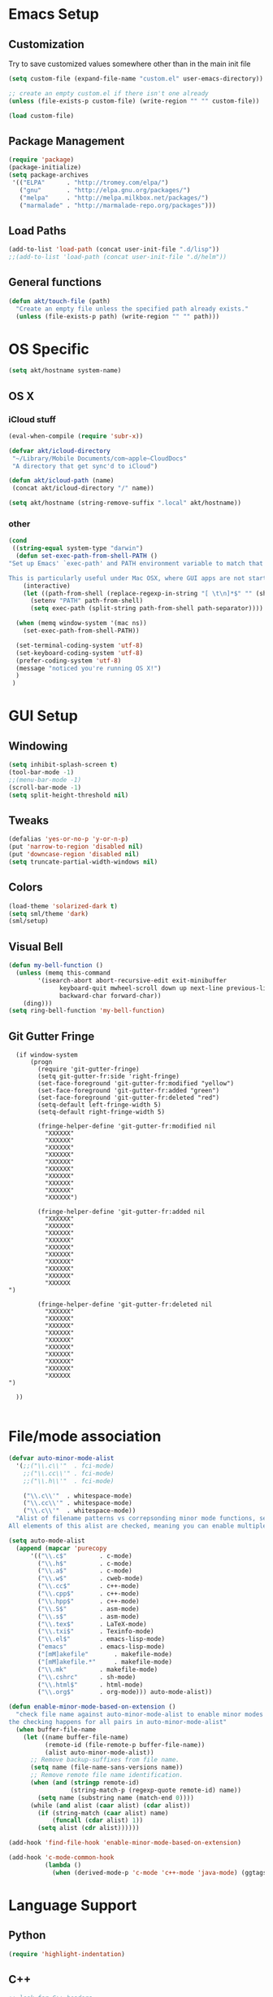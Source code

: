 * Emacs Setup
** Customization
Try to save customized values somewhere other than in the main init file
#+BEGIN_SRC emacs-lisp
(setq custom-file (expand-file-name "custom.el" user-emacs-directory))

;; create an empty custom.el if there isn't one already
(unless (file-exists-p custom-file) (write-region "" "" custom-file))

(load custom-file)
#+END_SRC

** Package Management
#+BEGIN_SRC emacs-lisp
(require 'package)
(package-initialize)
(setq package-archives
 '(("ELPA"      . "http://tromey.com/elpa/")
   ("gnu"       . "http://elpa.gnu.org/packages/")
   ("melpa"     . "http://melpa.milkbox.net/packages/")
   ("marmalade" . "http://marmalade-repo.org/packages")))
#+END_SRC
** Load Paths
#+BEGIN_SRC emacs-lisp
(add-to-list 'load-path (concat user-init-file ".d/lisp"))
;;(add-to-list 'load-path (concat user-init-file ".d/helm"))
#+END_SRC

** General functions
#+BEGIN_SRC emacs-lisp
  (defun akt/touch-file (path)
    "Create an empty file unless the specified path already exists."
    (unless (file-exists-p path) (write-region "" "" path)))
#+END_SRC 

* OS Specific
#+BEGIN_SRC emacs-lisp
(setq akt/hostname system-name)
#+END_SRC
** OS X
*** iCloud stuff
#+BEGIN_SRC emacs-lisp
(eval-when-compile (require 'subr-x))

(defvar akt/icloud-directory
 "~/Library/Mobile Documents/com~apple~CloudDocs"
 "A directory that get sync'd to iCloud")

(defun akt/icloud-path (name)
 (concat akt/icloud-directory "/" name))

(setq akt/hostname (string-remove-suffix ".local" akt/hostname))
#+END_SRC
*** other
#+BEGIN_SRC emacs-lisp
  (cond
   ((string-equal system-type "darwin")
    (defun set-exec-path-from-shell-PATH ()
  "Set up Emacs' `exec-path' and PATH environment variable to match that used by the user's shell.

  This is particularly useful under Mac OSX, where GUI apps are not started from a shell."
      (interactive)
      (let ((path-from-shell (replace-regexp-in-string "[ \t\n]*$" "" (shell-command-to-string "$SHELL --login -i -c 'echo $PATH'"))))
        (setenv "PATH" path-from-shell)
        (setq exec-path (split-string path-from-shell path-separator))))

    (when (memq window-system '(mac ns))
      (set-exec-path-from-shell-PATH))

    (set-terminal-coding-system 'utf-8)
    (set-keyboard-coding-system 'utf-8)
    (prefer-coding-system 'utf-8)
    (message "noticed you're running OS X!")
    )
   )
#+END_SRC
* GUI Setup
** Windowing
#+BEGIN_SRC emacs-lisp
(setq inhibit-splash-screen t)
(tool-bar-mode -1)
;;(menu-bar-mode -1)
(scroll-bar-mode -1)
(setq split-height-threshold nil)
#+END_SRC
** Tweaks
#+BEGIN_SRC emacs-lisp
(defalias 'yes-or-no-p 'y-or-n-p)
(put 'narrow-to-region 'disabled nil)
(put 'downcase-region 'disabled nil)
(setq truncate-partial-width-windows nil)
#+END_SRC
** Colors
#+BEGIN_SRC emacs-lisp
(load-theme 'solarized-dark t)
(setq sml/theme 'dark)
(sml/setup)
#+END_SRC
** Visual Bell
#+BEGIN_SRC emacs-lisp
(defun my-bell-function ()
  (unless (memq this-command
    	'(isearch-abort abort-recursive-edit exit-minibuffer
              keyboard-quit mwheel-scroll down up next-line previous-line
              backward-char forward-char))
    (ding)))
(setq ring-bell-function 'my-bell-function)
#+END_SRC
** Git Gutter Fringe
#+begin_src ignored-emacs-lisp
  (if window-system
      (progn
        (require 'git-gutter-fringe)
        (setq git-gutter-fr:side 'right-fringe)
        (set-face-foreground 'git-gutter-fr:modified "yellow")
        (set-face-foreground 'git-gutter-fr:added "green")
        (set-face-foreground 'git-gutter-fr:deleted "red")
        (setq-default left-fringe-width 5)
        (setq-default right-fringe-width 5)

        (fringe-helper-define 'git-gutter-fr:modified nil
          "XXXXXX"
          "XXXXXX"
          "XXXXXX"
          "XXXXXX"
          "XXXXXX"
          "XXXXXX"
          "XXXXXX"
          "XXXXXX"
          "XXXXXX"
          "XXXXXX")

        (fringe-helper-define 'git-gutter-fr:added nil
          "XXXXXX"
          "XXXXXX"
          "XXXXXX"
          "XXXXXX"
          "XXXXXX"
          "XXXXXX"
          "XXXXXX"
          "XXXXXX"
          "XXXXXX"
          "XXXXXX
")

        (fringe-helper-define 'git-gutter-fr:deleted nil
          "XXXXXX"
          "XXXXXX"
          "XXXXXX"
          "XXXXXX"
          "XXXXXX"
          "XXXXXX"
          "XXXXXX"
          "XXXXXX"
          "XXXXXX"
          "XXXXXX
")

  ))

#+end_src
* File/mode association
#+BEGIN_SRC emacs-lisp
(defvar auto-minor-mode-alist
  '(;;("\\.c\\'"  . fci-mode)
    ;;("\\.cc\\'" . fci-mode)
    ;;("\\.h\\'"  . fci-mode)

    ("\\.c\\'"  . whitespace-mode)
    ("\\.cc\\'" . whitespace-mode)
    ("\\.c\\'"  . whitespace-mode))
  "Alist of filename patterns vs correpsonding minor mode functions, see `auto-mode-alist'
All elements of this alist are checked, meaning you can enable multiple minor modes for the same regexp.")

(setq auto-mode-alist
  (append (mapcar 'purecopy
      '(("\\.c$"		 . c-mode)
        ("\\.h$"		 . c-mode)
        ("\\.a$"		 . c-mode)
        ("\\.w$"		 . cweb-mode)
        ("\\.cc$"		 . c++-mode)
        ("\\.cpp$"		 . c++-mode)
        ("\\.hpp$"		 . c++-mode)
        ("\\.S$"		 . asm-mode)
        ("\\.s$"		 . asm-mode)
        ("\\.tex$"		 . LaTeX-mode)
        ("\\.txi$"		 . Texinfo-mode)
        ("\\.el$"		 . emacs-lisp-mode)
        ("emacs"		 . emacs-lisp-mode)
        ("[mM]akefile"		 . makefile-mode)
        ("[mM]akefile.*"	 . makefile-mode)
        ("\\.mk"		 . makefile-mode)
        ("\\.cshrc"		 . sh-mode)
        ("\\.html$"		 . html-mode)
        ("\\.org$"		 . org-mode))) auto-mode-alist))

(defun enable-minor-mode-based-on-extension ()
  "check file name against auto-minor-mode-alist to enable minor modes
the checking happens for all pairs in auto-minor-mode-alist"
  (when buffer-file-name
    (let ((name buffer-file-name)
          (remote-id (file-remote-p buffer-file-name))
          (alist auto-minor-mode-alist))
      ;; Remove backup-suffixes from file name.
      (setq name (file-name-sans-versions name))
      ;; Remove remote file name identification.
      (when (and (stringp remote-id)
                 (string-match-p (regexp-quote remote-id) name))
        (setq name (substring name (match-end 0))))
      (while (and alist (caar alist) (cdar alist))
        (if (string-match (caar alist) name)
            (funcall (cdar alist) 1))
        (setq alist (cdr alist))))))

(add-hook 'find-file-hook 'enable-minor-mode-based-on-extension)

(add-hook 'c-mode-common-hook
          (lambda ()
            (when (derived-mode-p 'c-mode 'c++-mode 'java-mode) (ggtags-mode 1))))

#+END_SRC
* Language Support
** Python
#+BEGIN_SRC emacs-lisp
(require 'highlight-indentation)
#+END_SRC
** C++
#+BEGIN_SRC emacs-lisp
;; look for C++ headers
(setq magic-mode-alist
  (append (list  
       '("\\(.\\|\n\\)*\n[ ]*class" . c++-mode)
       '("\\(.\\|\n\\)*\n[ ]*namespace" . c++-mode))
      magic-mode-alist))
#+END_SRC
** Compilation
#+begin_src emacs-lisp
(setq compilation-scroll-output 'first-error)
#+end_src

#+begin_src ignored-emacs-lisp
      (defun akt/compile ()
        "Execute compile and resize the window"
        (interactive)
        (progn ()
               (call-interactively 'compile)
               (setq cur (selected-window))
               (setq w (get-buffer-window "*compilation*"))
               (select-window w)
               (set-window-dedicated-p (selected-window) 1)
               (setq h (window-height w))
               (shrink-window (- h 10))
               (select-window cur)))

      (defun akt/compilation-mode-hook ()
        "Make sure the compile window splits vertically"
        (progn ()
               (if (not (get-buffer-window "*compilation*"))
                   (split-window-vertically))))

      (add-hook 'compilation-mode-hook 'akt/compilation-mode-hook)

#+end_src
* Org Mode Setup
Org mode data is saved within an iCloud directory so that it'll be replicated to all my machines.
#+BEGIN_SRC emacs-lisp
  (setq akt/agenda-personal (akt/icloud-path "personal.org"))
  (setq akt/agenda-avegant (akt/icloud-path "avegant.org"))
  (setq org-default-notes-file (akt/icloud-path (concat akt/hostname "-capture.org")))

  (akt/touch-file org-default-notes-file)
#+END_SRC 

#+BEGIN_SRC emacs-lisp
  (setq org-agenda-files (list
                          org-default-notes-file
                          akt/agenda-personal
                          akt/agenda-avegant))

    (setq org-log-done t)
    (setq org-startup-indented t)
    (setq org-directory akt/icloud-directory)
    (add-hook 'org-mode-hook (lambda () (auto-revert-mode 1)))
    (setq org-refile-targets (list (cons akt/agenda-avegant '(:maxlevel . 2))
                                   (cons akt/agenda-personal '(:maxlevel . 2))))

  ;;  (load-file "~/.emacs.d/lisp/org-secretary.el")

    (setq org-todo-keywords
          '((sequence "TODO(t)" "|" "DONE(d)" "CNCL(c)")
            (sequence "MAYB(m)" "|" "CNCL(c)")))

    (setq org-todo-keyword-faces
          '(("TODO" . (:foreground "DarkOrange1" :weight bold))
            ("MAYB" . (:foreground "sea green"))
            ("DONE" . (:foreground "light sea green"))
            ("CNCL" . (:foreground "forest green")) ))

    (setq org-todo-keyword-faces
          '(("TODO" . (:foreground "DarkOrange1" :weight bold))
            ("MAYB" . (:foreground "sea green"))
            ("DONE" . (:foreground "light sea green"))
            ("CNCL" . (:foreground "forest green")) ))

    (setq org-sec-me "andyt")

  (setq akt/org-capture-meeting-template
  "* TODO akt/Discuss %? :MEET:
    SCHEDULED: %^{When?}T
  ,** Who
    - [ ] %(eval 'org-sec-me)
  ,** Agenda
    - [ ] item1\n   - [ ] item2
  ,** Discussion
  ,** Actions
    - [ ] action1
    - [ ] action2
  "
  )

  (setq akt/org-capture-todo-template
  "* TODO %?
  %U
  %a
  "
  )

  (setq akt/org-capture-note-template
  "* note: %?
  "
  )

  (setq org-capture-templates
        (list
         (list "t" "todo" 'entry '(file org-default-notes-file) akt/org-capture-todo-template)
         (list "m" "meeting" 'entry '(file org-default-notes-file) akt/org-capture-meeting-template)
         (list "n" "note" 'entry '(file org-default-notes-file) akt/org-capture-note-template)
         ))

    (setq org-agenda-custom-commands
          '(("h" "Work todos" tags-todo
             "-personal-doat={.+}-dowith={.+}/!-TASK"
             ((org-agenda-todo-ignore-scheduled t)))
            ("H" "All work todos" tags-todo "-personal/!-TASK-MAYB"
             ((org-agenda-todo-ignore-scheduled nil)))
            ("A" "Work todos with doat or dowith" tags-todo
             "-personal+doat={.+}|dowith={.+}/!-TASK"
             ((org-agenda-todo-ignore-scheduled nil)))
            ("j" "TODO dowith and TASK with"
             ((org-sec-with-view "TODO dowith")
              (org-sec-where-view "TODO doat")
              (org-sec-assigned-with-view "TASK with")
              (org-sec-stuck-with-view "STUCK with")))
            ("J" "Interactive TODO dowith and TASK with"
             ((org-sec-who-view "TODO dowith")))))

#+END_SRC
* Non-standard Features
** Git
#+BEGIN_SRC emacs-lisp
(setq magit-last-seen-setup-instructions "1.4.0")
(setq magit-push-always-verify nil)
(require 'git-blame)
#+END_SRC
** Fill Column
#+BEGIN_SRC emacs-lisp
(require 'fill-column-indicator)
;;(setq fci-rule-color "darkblue")
;;(setq-default fci-rule-column 80)
;;(setq fill-column 80)
#+END_SRC
** Whitespace and Tabs
#+BEGIN_SRC emacs-lisp
(require 'whitespace)
(setq whitespace-style '(face empty lines-tail trailing))

(setq default-tab-width 4)
(setq-default indent-tabs-mode nil)
#+END_SRC

** Parenthesis Matching
#+BEGIN_SRC emacs-lisp
(defun match-paren (arg)
  "Go to the matching paren if on a paren; otherwise insert %."
  (interactive "p")
  (cond ((looking-at "\\s\(") (forward-list 1) (backward-char 1))
        ((looking-at "\\s\)") (forward-char 1) (backward-list 1))
        (t (self-insert-command (or arg 1)))))

(global-set-key "%" 'match-paren)
#+END_SRC
** Helm
#+BEGIN_SRC emacs-lisp
;;(require 'helm)
;;(require 'helm-config)
;;(require 'helm-match-plugin)
#+END_SRC

** Occur Mode
#+BEGIN_SRC emacs-lisp
;; Alex Schroeder [http://www.emacswiki.org/cgi-bin/wiki/OccurBuffer]
(defun isearch-occur ()
  "*Invoke `occur' from within isearch."
  (interactive)
  (let ((case-fold-search isearch-case-fold-search))
    (occur (if isearch-regexp isearch-string (regexp-quote isearch-string)))))
#+END_SRC

** ECB
#+BEGIN_SRC ignore-emacs-lisp
(require 'ecb)
;;(require 'ecb-autoloads)
(setq ecb-compile-window-height 12)
#+END_SRC
** Reload Init File
#+BEGIN_SRC emacs-lisp
(defun reload-init-file ()
  "Reload Emacs initialization without quitting."
  (interactive)
  (org-babel-load-file "~/.emacs.d/init.org")
)
#+END_SRC

** Ido
#+begin_src emacs-lisp
(require 'ido)
(ido-mode t)
#+end_src
** smex
#+begin_src emacs-lisp
(require 'smex)
(smex-initialize)
#+end_src
** popwin
#+begin_src emacs-lisp
(require 'popwin)
(popwin-mode t)
#+end_src
** isearch-delete-something
#+begin_src emacs-lisp
  ;; An attempt at this Emacs SX question:
  ;; https://emacs.stackexchange.com/questions/10359/delete-portion-of-isearch-string-that-does-not-match-or-last-char-if-complete-m

  (defun isearch-delete-something ()
    "Delete non-matching text or the last character."
    ;; Mostly copied from `isearch-del-char' and Drew's answer on the page above
    (interactive)
    (if (= 0 (length isearch-string))
        (ding)
      (setq isearch-string
            (substring isearch-string
                       0
                       (or (isearch-fail-pos) (1- (length isearch-string)))))
      (setq isearch-message
            (mapconcat #'isearch-text-char-description isearch-string "")))
    (if isearch-other-end (goto-char isearch-other-end))
    (isearch-search)
    (isearch-push-state)
    (isearch-update))

  (define-key isearch-mode-map (kbd "<backspace>") 'isearch-delete-something)
#+end_src
** neotree
#+begin_src emacs-lisp
  (require 'neotree)
  (defun akt/eshell-here (dir)
    "Go to eshell and set current directory to the specified path"
    (interactive)
    (eshell)
    ;;(eshell/pushd ".")
    (cd dir)
    (goto-char (point-max))
    (eshell-kill-input)
    (eshell-send-input))

  (defun akt/eshell-at-neotree-dir (path _)
    "Launch eshell window at current directory within neotree."
    (interactive)
    (akt/eshell-here path))

  (defun akt/eshell-at-neotree-file (path _)
    "Launch eshell window at current directory within neotree."
    (interactive)
    (akt/eshell-here (file-name-directory path)))

  (define-key neotree-mode-map (kbd "!") (neotree-make-executor
                                          :dir-fn 'akt/eshell-at-neotree-dir
                                          :file-fn 'akt/eshell-at-neotree-file))

  ;;(push '(eshell-mode :position top :height 20) popwin:special-display-config)
#+end_src
** mouse commands
#+begin_src emacs-lisp
  (defun akt/delete-window-under-mouse (EVENT)
    "Deletes the window under the mouse."
    (interactive "e")
    (mouse-set-point EVENT)
    (delete-window))
#+end_src
* Keyboard Bindings
** Key Chords
#+BEGIN_SRC emacs-lisp
(require 'key-chord)
(key-chord-mode 1)
;;(key-chord-define-global "FF" 'clang-format)
(key-chord-define-global "nm" 'neotree-toggle)
(key-chord-define-global "cm" 'compile)
(key-chord-define-global "dm" 'gdb)
#+END_SRC
** Org Mode
#+BEGIN_SRC emacs-lisp
  (define-key global-map (kbd "C-c c") 'org-capture)

  (defun akt/visit-org-captures ()
    (interactive)
    (find-file org-default-notes-file))

  (defun akt/visit-default-org ()
    (interactive)
    (find-file (akt/icloud-path "avegant.org")))

  (define-key global-map (kbd "C-c o C") 'akt/visit-org-captures)
  (define-key global-map (kbd "C-c o <RET>") 'akt/visit-default-org)

  (global-set-key (kbd "C-c a") 'org-agenda)

#+END_SRC
** Other
#+BEGIN_SRC emacs-lisp

  (defun clang-format-region (char-start char-end &optional style)
    "Use clang-format to format the code between START and END according to STYLE.
  If called interactively uses the region or the current statement if there
  is no active region.  If no style is given uses `clang-format-style'."
    (interactive
     (if (use-region-p)
         (list (region-beginning) (region-end))
       (list (point) (point))))

    (unless style
      (setq style clang-format-style))

    (let ((start (1- (position-bytes char-start)))
          (end (1- (position-bytes char-end)))
          (cursor (1- (position-bytes (point))))
          (temp-buffer (generate-new-buffer " *clang-format-temp*"))
          (temp-file (make-temp-file "clang-format")))
      (unwind-protect
          (let (status stderr operations)
            (setq status
                  (call-process-region
                   (point-min) (point-max) clang-format-executable
                   nil `(,temp-buffer ,temp-file) nil

                   "-output-replacements-xml"
                   ;;"-sort-includes"
                   "-assume-filename" (or (buffer-file-name) "")
                   "-style" style
                   "-offset" (number-to-string start)
                   "-length" (number-to-string (- end start))
                   "-cursor" (number-to-string cursor)))
            (setq stderr
                  (with-temp-buffer
                    (insert-file-contents temp-file)
                    (when (> (point-max) (point-min))
                      (insert ": "))
                    (buffer-substring-no-properties
                     (point-min) (line-end-position))))

            (cond
             ((stringp status)
              (error "(clang-format killed by signal %s%s)" status stderr))
             ((not (equal 0 status))
              (error "(clang-format failed with code %d%s)" status stderr)))

            (with-current-buffer temp-buffer
              (setq operations (clang-format--extract (car (xml-parse-region)))))

            (let ((replacements (nth 0 operations))
                  (cursor (nth 1 operations))
                  (incomplete-format (nth 2 operations)))
              (save-excursion
                (mapc (lambda (rpl)
                        (apply #'clang-format--replace rpl))
                      replacements))
              (when cursor
                (goto-char (byte-to-position (1+ cursor))))
              (message "%s" incomplete-format)
              (if incomplete-format
                  (message "(clang-format: incomplete (syntax errors)%s)" stderr)
                (message "(clang-format: success%s)" stderr))))
        (delete-file temp-file)
        (when (buffer-name temp-buffer) (kill-buffer temp-buffer)))))


    (global-set-key (kbd "C-x g") 'magit-status)
    (define-key isearch-mode-map (kbd "C-o") 'isearch-occur)
    (when (require 'clang-format nil 'noerror)
      (global-set-key (kbd "C-c C-f C-r") 'clang-format-region)
      (global-set-key (kbd "C-c C-f C-b") 'clang-format-buffer))

    ;;(global-set-key (kbd "C-:") 'ac-complete-with-helm)
    ;;(define-key ac-complete-mode-map (kbd "C-:") 'ac-complete-with-helm)
    ;;(global-set-key (kbd "C-x C-f") 'helm-find-files)


    (require 'cl) ;; for lexical-let
    (defun ignore-error-wrapper (fn)
      "Funtion return new function that ignore errors.
       The function wraps a function with `ignore-errors' macro."
      (lexical-let ((fn fn))
        (lambda ()
          (interactive)
          (ignore-errors
            (funcall fn)))))

  (global-set-key [s-left] (ignore-error-wrapper 'windmove-left))
  (global-set-key [s-right] (ignore-error-wrapper 'windmove-right))
  (global-set-key [s-up] (ignore-error-wrapper 'windmove-up))
  (global-set-key [s-down] (ignore-error-wrapper 'windmove-down))
  (global-set-key [s-mouse-1] 'akt/delete-window-under-mouse)

  (global-set-key (kbd "M-x") 'smex)
  (global-set-key (kbd "M-X") 'smex-major-mode-commands)
  (global-set-key (kbd "C-c C-c M-x") 'execute-extended-command)
  (global-set-key (kbd "C-=") 'er/expand-region)


#+END_SRC
